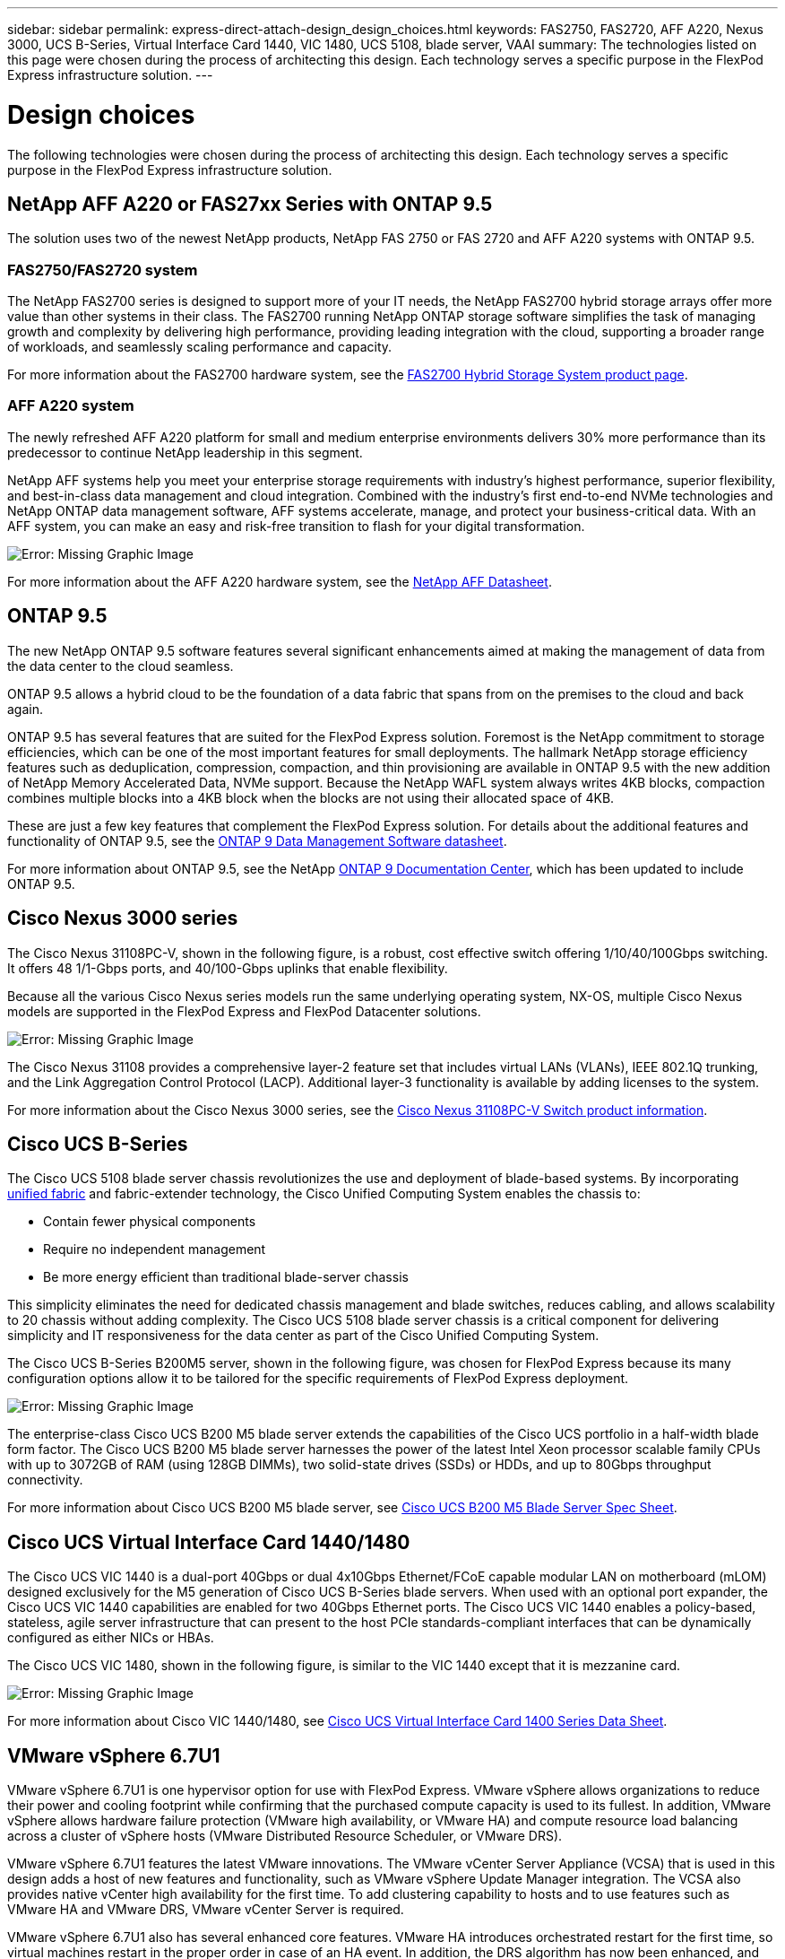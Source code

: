 ---
sidebar: sidebar
permalink: express-direct-attach-design_design_choices.html
keywords: FAS2750, FAS2720, AFF A220, Nexus 3000, UCS B-Series, Virtual Interface Card 1440, VIC 1480, UCS 5108, blade server, VAAI
summary: The technologies listed on this page were chosen during the process of architecting this design. Each technology serves a specific purpose in the FlexPod Express infrastructure solution.
---

= Design choices

:hardbreaks:
:nofooter:
:icons: font
:linkattrs:
:imagesdir: ./media/

//
// This file was created with NDAC Version 2.0 (August 17, 2020)
//
// 2021-04-22 15:25:30.189394
//


The following technologies were chosen during the process of architecting this design. Each technology serves a specific purpose in the FlexPod Express infrastructure solution.

== NetApp AFF A220 or FAS27xx Series with ONTAP 9.5

The solution uses two of the newest NetApp products, NetApp FAS 2750 or FAS 2720 and AFF A220 systems with ONTAP 9.5.

=== FAS2750/FAS2720 system

The NetApp FAS2700 series is designed to support more of your IT needs, the NetApp FAS2700 hybrid storage arrays offer more value than other systems in their class. The FAS2700 running NetApp ONTAP storage software simplifies the task of managing growth and complexity by delivering high performance, providing leading integration with the cloud, supporting a broader range of workloads, and seamlessly scaling performance and capacity.

For more information about the FAS2700 hardware system, see the https://www.netapp.com/us/products/storage-systems/hybrid-flash-array/fas2700.aspx[FAS2700 Hybrid Storage System product page^].

=== AFF A220 system

The newly refreshed AFF A220 platform for small and medium enterprise environments delivers 30% more performance than its predecessor to continue NetApp leadership in this segment.

NetApp AFF systems help you meet your enterprise storage requirements with industry’s highest performance, superior flexibility, and best-in-class data management and cloud integration. Combined with the industry’s first end-to-end NVMe technologies and NetApp ONTAP data management software, AFF systems accelerate, manage, and protect your business-critical data. With an AFF system, you can make an easy and risk-free transition to flash for your digital transformation.

image:express-direct-attach-design_image4.png[Error: Missing Graphic Image]

For more information about the AFF A220 hardware system, see the https://www.netapp.com/us/media/ds-3582.pdf[NetApp AFF Datasheet^].

== ONTAP 9.5

The new NetApp ONTAP 9.5 software features several significant enhancements aimed at making the management of data from the data center to the cloud seamless.

ONTAP 9.5 allows a hybrid cloud to be the foundation of a data fabric that spans from on the premises to the cloud and back again.

ONTAP 9.5 has several features that are suited for the FlexPod Express solution. Foremost is the NetApp commitment to storage efficiencies, which can be one of the most important features for small deployments. The hallmark NetApp storage efficiency features such as deduplication, compression, compaction, and thin provisioning are available in ONTAP 9.5 with the new addition of NetApp Memory Accelerated Data, NVMe support. Because the NetApp WAFL system always writes 4KB blocks, compaction combines multiple blocks into a 4KB block when the blocks are not using their allocated space of 4KB.

These are just a few key features that complement the FlexPod Express solution. For details about the additional features and functionality of ONTAP 9.5, see the https://www.netapp.com/us/media/ds-3231.pdf[ONTAP 9 Data Management Software datasheet^].

For more information about ONTAP 9.5, see the NetApp http://docs.netapp.com/ontap-9/index.jsp[ONTAP 9 Documentation Center^], which has been updated to include ONTAP 9.5.

== Cisco Nexus 3000 series

The Cisco Nexus 31108PC-V, shown in the following figure, is a robust, cost effective switch offering 1/10/40/100Gbps switching. It offers 48 1/1-Gbps ports, and 40/100-Gbps uplinks that enable flexibility.

Because all the various Cisco Nexus series models run the same underlying operating system, NX-OS, multiple Cisco Nexus models are supported in the FlexPod Express and FlexPod Datacenter solutions.

image:express-direct-attach-design_image5.jpeg[Error: Missing Graphic Image]

The Cisco Nexus 31108 provides a comprehensive layer-2 feature set that includes virtual LANs (VLANs), IEEE 802.1Q trunking, and the Link Aggregation Control Protocol (LACP). Additional layer-3 functionality is available by adding licenses to the system.

For more information about the Cisco Nexus 3000 series, see the https://www.cisco.com/c/en/us/products/switches/nexus-31108pc-v-switch/index.html[Cisco Nexus 31108PC-V Switch product information^].

== Cisco UCS B-Series

The Cisco UCS 5108 blade server chassis revolutionizes the use and deployment of blade-based systems. By incorporating https://www.cisco.com/c/en/us/products/switches/data-center-switches/index.html[unified fabric^] and fabric-extender technology, the Cisco Unified Computing System enables the chassis to:

* Contain fewer physical components
* Require no independent management
* Be more energy efficient than traditional blade-server chassis

This simplicity eliminates the need for dedicated chassis management and blade switches, reduces cabling, and allows scalability to 20 chassis without adding complexity. The Cisco UCS 5108 blade server chassis is a critical component for delivering simplicity and IT responsiveness for the data center as part of the Cisco Unified Computing System.

The Cisco UCS B-Series B200M5 server, shown in the following figure, was chosen for FlexPod Express because its many configuration options allow it to be tailored for the specific requirements of FlexPod Express deployment.

image:express-direct-attach-design_image6.png[Error: Missing Graphic Image]

The enterprise-class Cisco UCS B200 M5 blade server extends the capabilities of the Cisco UCS portfolio in a half-width blade form factor. The Cisco UCS B200 M5 blade server harnesses the power of the latest Intel Xeon processor scalable family CPUs with up to 3072GB of RAM (using 128GB DIMMs), two solid-state drives (SSDs) or HDDs, and up to 80Gbps throughput connectivity.

For more information about Cisco UCS B200 M5 blade server, see https://www.cisco.com/c/dam/en/us/products/collateral/servers-unified-computing/ucs-b-series-blade-servers/b200m5-specsheet.pdf[Cisco UCS B200 M5 Blade Server Spec Sheet^].

== Cisco UCS Virtual Interface Card 1440/1480

The Cisco UCS VIC 1440 is a dual-port 40Gbps or dual 4x10Gbps Ethernet/FCoE capable modular LAN on motherboard (mLOM) designed exclusively for the M5 generation of Cisco UCS B-Series blade servers. When used with an optional port expander, the Cisco UCS VIC 1440 capabilities are enabled for two  40Gbps Ethernet ports. The Cisco UCS VIC 1440 enables a policy-based, stateless, agile server infrastructure that can present to the host PCIe standards-compliant interfaces that can be dynamically configured as either NICs or HBAs.

The Cisco UCS VIC 1480, shown in the following figure, is similar to the VIC 1440 except that it is mezzanine card.

image:express-direct-attach-design_image7.jpeg[Error: Missing Graphic Image]

For more information about Cisco VIC 1440/1480, see https://www.cisco.com/c/en/us/products/collateral/interfaces-modules/unified-computing-system-adapters/datasheet-c78-741130.html[Cisco UCS Virtual Interface Card 1400 Series Data Sheet^].

== VMware vSphere 6.7U1

VMware vSphere 6.7U1 is one hypervisor option for use with FlexPod Express. VMware vSphere allows organizations to reduce their power and cooling footprint while confirming that the purchased compute capacity is used to its fullest. In addition, VMware vSphere allows hardware failure protection (VMware high availability, or VMware HA) and compute resource load balancing across a cluster of vSphere hosts (VMware Distributed Resource Scheduler, or VMware DRS).

VMware vSphere 6.7U1 features the latest VMware innovations. The VMware vCenter Server Appliance (VCSA) that is used in this design adds a host of new features and functionality, such as VMware vSphere Update Manager integration. The VCSA also provides native vCenter high availability for the first time. To add clustering capability to hosts and to use features such as VMware HA and VMware DRS, VMware vCenter Server is required.

VMware vSphere 6.7U1 also has several enhanced core features. VMware HA introduces orchestrated restart for the first time, so virtual machines restart in the proper order in case of an HA event. In addition, the DRS algorithm has now been enhanced, and more configuration options have been introduced for more granular control of compute resources inside vSphere.

The vSphere Web Client is the management tool of choice for VMware vSphere environments. Several user enhancements have been made to the vSphere Web Client, such as the reorganization of the home screen. For example, inventory trees are now the default view upon login.

For more information about VMware vSphere, see http://www.vmware.com/products/vsphere.html[vSphere: The Efficient and Secure Platform for Your Hybrid Cloud^].

For more information about the new features of VMware vSphere 6.7U1, see https://www.vmware.com/content/dam/digitalmarketing/vmware/en/pdf/products/vsphere/vmware-whats-new-in-vsphere-whitepaper.pdf[What’s New in VMware vSphere 6.7.^]

For ONTAP 9.5 with VMware HCL support, see https://www.vmware.com/resources/compatibility/search.php[VMware Compatibility Guide^].

=== VMware vSphere and NetApp integration

There are two main integration points for VMware vSphere and NetApp. The first is the NetApp Virtual Storage Console (VSC). The Virtual Storage Console is a plug-in for VMware vCenter. This plug-in enables virtualization administrators to manage their storage from the familiar vCenter management interface. VMware datastores can be deployed to multiple hosts with just a few clicks. This tightly coupled integration is key for branch offices and smaller organizations for which administrative time is at a premium.

The second integration is the NetApp NFS Plug-in for VMware VAAI. Although VAAI is supported natively by block protocols, all storage arrays require a VAAI plug-in to provide the VAAI integration for NFS. Some NFS VAAI integrations include space reservation and copy offload. The VAAI plug-in can be installed by using VSC.

For more information about the NetApp VSC for VMware vSphere, see the http://www.netapp.com/us/products/management-software/vsc/index.aspx[NetApp Virtual Infrastructure Management product page^].

link:express-direct-attach-design_solution_verification.html[Next: Solution verification.]
